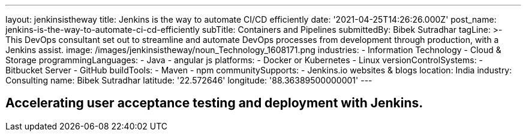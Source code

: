 ---
layout: jenkinsistheway
title: Jenkins is the way to automate CI/CD efficiently
date: '2021-04-25T14:26:26.000Z'
post_name: jenkins-is-the-way-to-automate-ci-cd-efficiently
subTitle: Containers and Pipelines
submittedBy: Bibek Sutradhar
tagLine: >-
  This DevOps consultant set out to streamline and automate DevOps processes
  from development through production, with a Jenkins assist.
image: /images/jenkinsistheway/noun_Technology_1608171.png
industries:
  - Information Technology
  - Cloud & Storage
programmingLanguages:
  - Java
  - angular js
platforms:
  - Docker or Kubernetes
  - Linux
versionControlSystems:
  - Bitbucket Server
  - GitHub
buildTools:
  - Maven
  - npm
communitySupports:
  - Jenkins.io websites & blogs
location: India
industry: Consulting
name: Bibek Sutradhar
latitude: '22.572646'
longitude: '88.36389500000001'
---




== Accelerating user acceptance testing and deployment with Jenkins.
